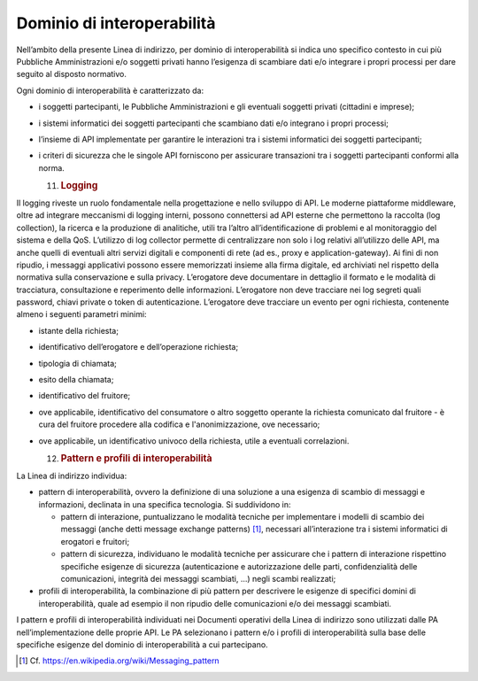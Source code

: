 Dominio di interoperabilità
===========================

Nell’ambito della presente Linea di indirizzo, per dominio di
interoperabilità si indica uno specifico contesto in cui più Pubbliche
Amministrazioni e/o soggetti privati hanno l’esigenza di scambiare dati
e/o integrare i propri processi per dare seguito al disposto normativo.

Ogni dominio di interoperabilità è caratterizzato da:

-  i soggetti partecipanti, le Pubbliche Amministrazioni e gli eventuali
   soggetti privati (cittadini e imprese);

-  i sistemi informatici dei soggetti partecipanti che scambiano dati
   e/o integrano i propri processi;

-  l’insieme di API implementate per garantire le interazioni tra i
   sistemi informatici dei soggetti partecipanti;

-  i criteri di sicurezza che le singole API forniscono per assicurare
   transazioni tra i soggetti partecipanti conformi alla norma.

   11. .. rubric:: Logging
          :name: logging

Il logging riveste un ruolo fondamentale nella progettazione e nello
sviluppo di API. Le moderne piattaforme middleware, oltre ad integrare
meccanismi di logging interni, possono connettersi ad API esterne che
permettono la raccolta (log collection), la ricerca e la produzione di
analitiche, utili tra l’altro all’identificazione di problemi e al
monitoraggio del sistema e della QoS. L’utilizzo di log collector
permette di centralizzare non solo i log relativi all’utilizzo delle
API, ma anche quelli di eventuali altri servizi digitali e componenti di
rete (ad es., proxy e application-gateway). Ai fini di non ripudio, i
messaggi applicativi possono essere memorizzati insieme alla firma
digitale, ed archiviati nel rispetto della normativa sulla conservazione
e sulla privacy. L’erogatore deve documentare in dettaglio il formato e
le modalità di tracciatura, consultazione e reperimento delle
informazioni. L’erogatore non deve tracciare nei log segreti quali
password, chiavi private o token di autenticazione. L’erogatore deve
tracciare un evento per ogni richiesta, contenente almeno i seguenti
parametri minimi:

-  istante della richiesta;

-  identificativo dell’erogatore e dell’operazione richiesta;

-  tipologia di chiamata;

-  esito della chiamata;

-  identificativo del fruitore;

-  ove applicabile, identificativo del consumatore o altro soggetto
   operante la richiesta comunicato dal fruitore - è cura del fruitore
   procedere alla codifica e l'anonimizzazione, ove necessario;

-  ove applicabile, un identificativo univoco della richiesta, utile a
   eventuali correlazioni.

   12. .. rubric:: Pattern e profili di interoperabilità
          :name: pattern-e-profili-di-interoperabilità

La Linea di indirizzo individua:

-  pattern di interoperabilità, ovvero la definizione di una soluzione a
   una esigenza di scambio di messaggi e informazioni, declinata in una
   specifica tecnologia. Si suddividono in:

   -  pattern di interazione, puntualizzano le modalità tecniche per
      implementare i modelli di scambio dei messaggi (anche detti
      message exchange patterns) [1]_, necessari all’interazione tra i
      sistemi informatici di erogatori e fruitori;

   -  pattern di sicurezza, individuano le modalità tecniche per
      assicurare che i pattern di interazione rispettino specifiche
      esigenze di sicurezza (autenticazione e autorizzazione delle
      parti, confidenzialità delle comunicazioni, integrità dei messaggi
      scambiati, ...) negli scambi realizzati;

-  profili di interoperabilità, la combinazione di più pattern per
   descrivere le esigenze di specifici domini di interoperabilità, quale
   ad esempio il non ripudio delle comunicazioni e/o dei messaggi
   scambiati.

I pattern e profili di interoperabilità individuati nei Documenti
operativi della Linea di indirizzo sono utilizzati dalle PA
nell’implementazione delle proprie API. Le PA selezionano i pattern e/o
i profili di interoperabilità sulla base delle specifiche esigenze del
dominio di interoperabilità a cui partecipano.

.. [1]
   Cf. https://en.wikipedia.org/wiki/Messaging_pattern
